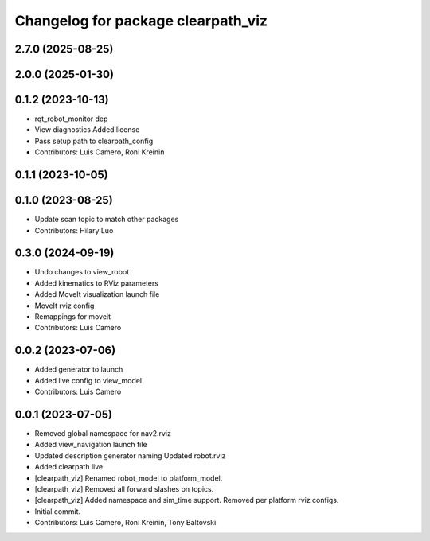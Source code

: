 ^^^^^^^^^^^^^^^^^^^^^^^^^^^^^^^^^^^
Changelog for package clearpath_viz
^^^^^^^^^^^^^^^^^^^^^^^^^^^^^^^^^^^

2.7.0 (2025-08-25)
------------------

2.0.0 (2025-01-30)
------------------

0.1.2 (2023-10-13)
------------------
* rqt_robot_monitor dep
* View diagnostics
  Added license
* Pass setup path to clearpath_config
* Contributors: Luis Camero, Roni Kreinin

0.1.1 (2023-10-05)
------------------

0.1.0 (2023-08-25)
------------------
* Update scan topic to match other packages
* Contributors: Hilary Luo

0.3.0 (2024-09-19)
------------------
* Undo changes to view_robot
* Added kinematics to RViz parameters
* Added MoveIt visualization launch file
* MoveIt rviz config
* Remappings for moveit
* Contributors: Luis Camero

0.0.2 (2023-07-06)
------------------
* Added generator to launch
* Added live config to view_model
* Contributors: Luis Camero

0.0.1 (2023-07-05)
------------------
* Removed global namespace for nav2.rviz
* Added view_navigation launch file
* Updated description generator naming
  Updated robot.rviz
* Added clearpath live
* [clearpath_viz] Renamed robot_model to platform_model.
* [clearpath_viz] Removed all forward slashes on topics.
* [clearpath_viz] Added namespace and sim_time support.  Removed per platform rviz configs.
* Initial commit.
* Contributors: Luis Camero, Roni Kreinin, Tony Baltovski
